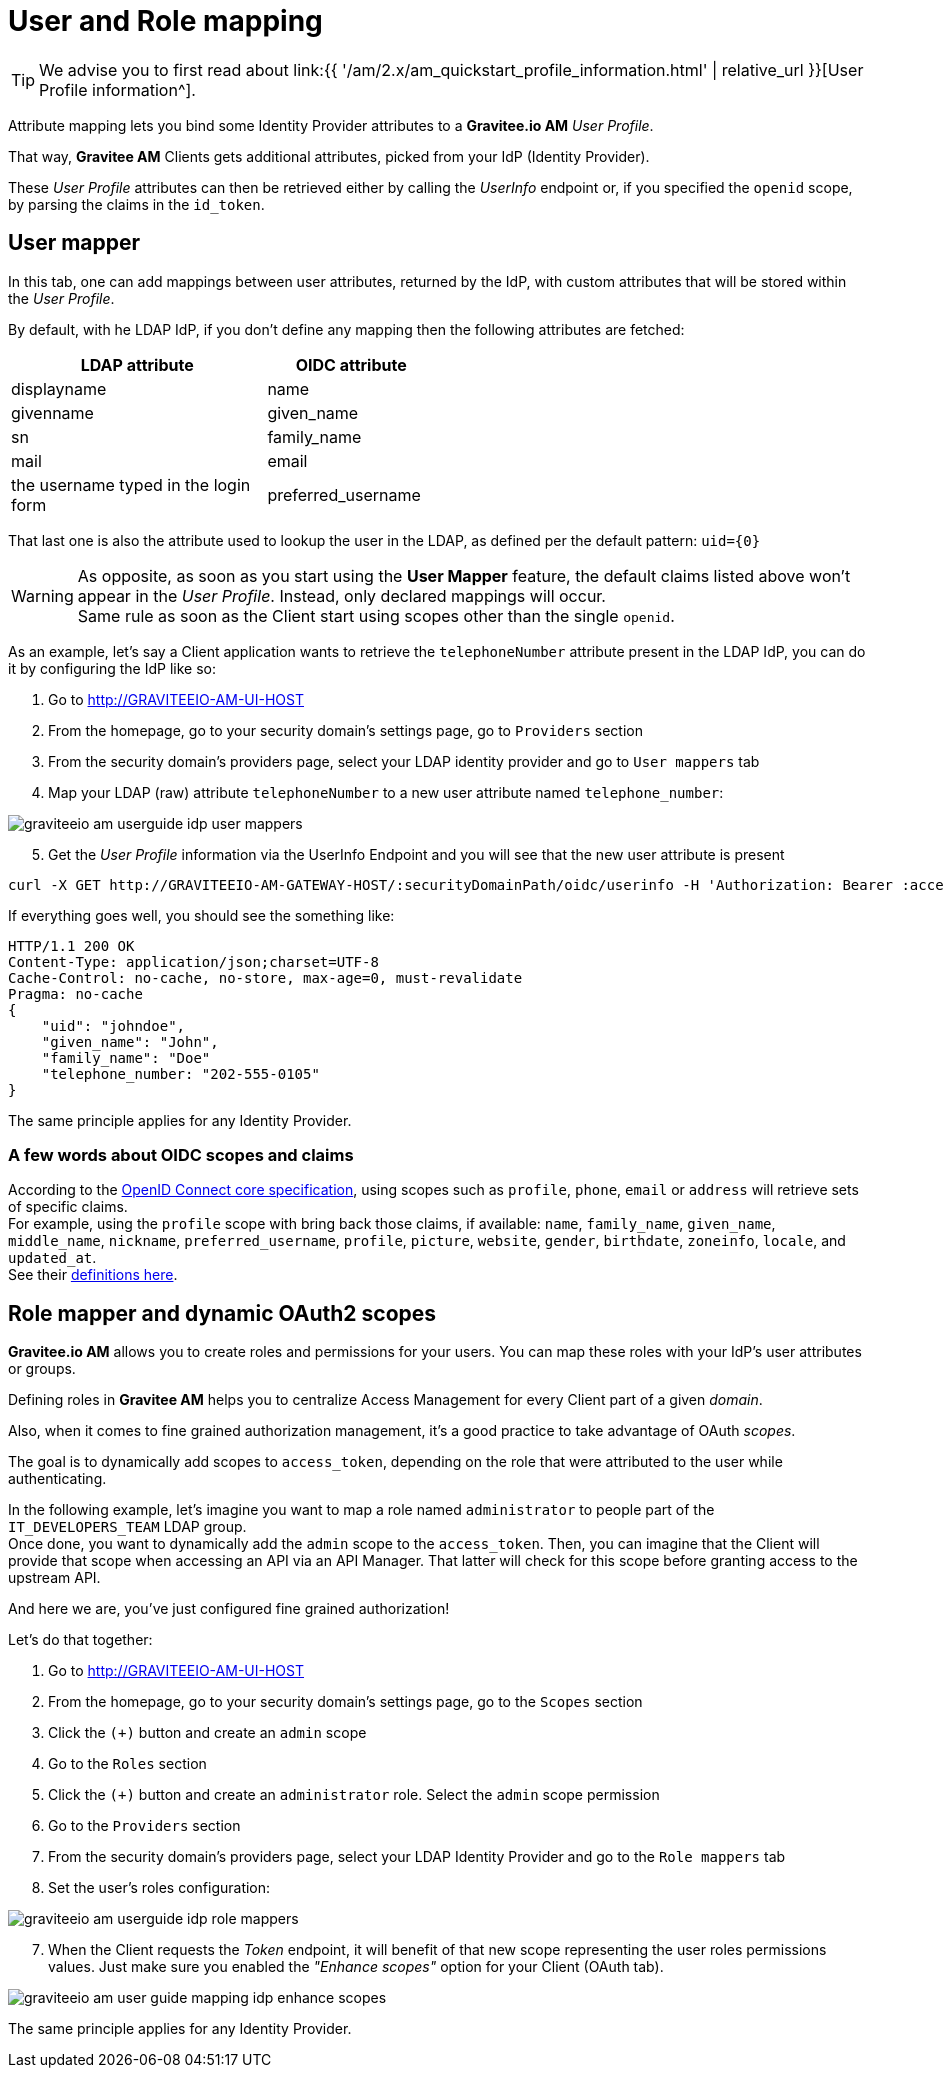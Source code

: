 = User and Role mapping
:page-sidebar: am_2_x_sidebar
:page-permalink: am/2.x/am_userguide_identity_provider_mapping.html
:page-folder: am/user-guide
:page-layout: am

TIP: We advise you to first read about link:{{ '/am/2.x/am_quickstart_profile_information.html' | relative_url }}[User Profile information^].

Attribute mapping lets you bind some Identity Provider attributes to a *Gravitee.io AM* _User Profile_.

That way, *Gravitee AM* Clients gets additional attributes, picked from your IdP (Identity Provider).

These _User Profile_ attributes can then be retrieved either by calling the _UserInfo_ endpoint or, if you specified the `openid` scope, by parsing the claims in the `id_token`.


== User mapper

In this tab, one can add mappings between user attributes, returned by the IdP, with custom attributes that will be stored within the _User Profile_.

By default, with he LDAP IdP, if you don't define any mapping then the following attributes are fetched:

[width="50%",cols="6,4"]
|===
|LDAP attribute |OIDC attribute 

|displayname |name
|givenname|given_name
|sn|family_name
|mail|email
|the username typed in the login form|preferred_username
|===

That last one is also the attribute used to lookup the user in the LDAP, as defined per the default pattern: `uid={0}`

WARNING: As opposite, as soon as you start using the *User Mapper* feature, the default claims listed above won't appear in the _User Profile_. Instead, only declared mappings will occur. +
Same rule as soon as the Client start using scopes other than the single `openid`.

As an example, let's say a Client application wants to retrieve the `telephoneNumber` attribute present in the LDAP IdP, you can do it by configuring the IdP like so:

. Go to http://GRAVITEEIO-AM-UI-HOST
. From the homepage, go to your security domain's settings page, go to `Providers` section
. From the security domain's providers page, select your LDAP identity provider and go to `User mappers` tab
. Map your LDAP (raw) attribute `telephoneNumber` to a new user attribute named `telephone_number`:

image::{% link images/am/2.x/graviteeio-am-userguide-idp-user-mappers.png %}[]

[start=5]
. Get the _User Profile_ information via the UserInfo Endpoint and you will see that the new user attribute is present

[source,bash,subs="verbatim"]
----
curl -X GET http://GRAVITEEIO-AM-GATEWAY-HOST/:securityDomainPath/oidc/userinfo -H 'Authorization: Bearer :accessToken'
----

If everything goes well, you should see the something like:

[source]
----
HTTP/1.1 200 OK
Content-Type: application/json;charset=UTF-8
Cache-Control: no-cache, no-store, max-age=0, must-revalidate
Pragma: no-cache
{
    "uid": "johndoe",
    "given_name": "John",
    "family_name": "Doe"
    "telephone_number: "202-555-0105"
}
----

The same principle applies for any Identity Provider.



=== A few words about OIDC scopes and claims

According to the https://openid.net/specs/openid-connect-core-1_0.html#ScopeClaims[OpenID Connect core specification^], using scopes such as `profile`, `phone`, `email` or `address` will retrieve sets of specific claims. +
For example, using the `profile` scope with bring back those claims, if available: `name`, `family_name`, `given_name`, `middle_name`, `nickname`, `preferred_username`, `profile`, `picture`, `website`, `gender`, `birthdate`, `zoneinfo`, `locale`, and `updated_at`. +
See their https://openid.net/specs/openid-connect-core-1_0.html#StandardClaims[definitions here^].


== Role mapper and dynamic OAuth2 scopes

*Gravitee.io AM* allows you to create roles and permissions for your users. You can map these roles with your IdP's user attributes or groups. +

Defining roles in *Gravitee AM* helps you to centralize Access Management for every Client part of a given _domain_.

Also, when it comes to fine grained authorization management, it's a good practice to take advantage of OAuth _scopes_.

The goal is to dynamically add scopes to `access_token`, depending on the role that were attributed to the user while authenticating.

In the following example, let's imagine you want to map a role named `administrator` to people part of the `IT_DEVELOPERS_TEAM` LDAP group. +
Once done, you want to dynamically add the `admin` scope to the `access_token`. Then, you can imagine that the Client will provide that scope when accessing an API via an API Manager. That latter will check for this scope before granting access to the upstream API. 

And here we are, you've just configured fine grained authorization!

Let's do that together: +

. Go to http://GRAVITEEIO-AM-UI-HOST
. From the homepage, go to your security domain's settings page, go to the `Scopes` section
. Click the `(+)` button and create an `admin` scope
. Go to the `Roles` section
. Click the `(+)` button and create an `administrator` role. Select the `admin` scope permission
. Go to the `Providers` section
. From the security domain's providers page, select your LDAP Identity Provider and go to the `Role mappers` tab
. Set the user's roles configuration:

image::{% link images/am/2.x/graviteeio-am-userguide-idp-role-mappers.png %}[]

[start=7]
. When the Client requests the _Token_ endpoint, it will benefit of that new scope representing the user roles permissions values. Just make sure you enabled the _"Enhance scopes"_ option for your Client (OAuth tab).

image::{% link images/am/2.x/graviteeio-am-user-guide-mapping-idp-enhance-scopes.png %}[]

The same principle applies for any Identity Provider.